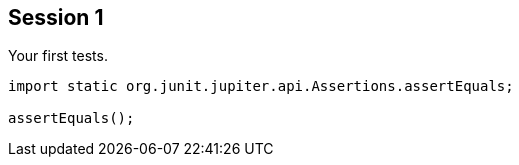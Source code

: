 == Session 1

Your first tests.

[source,java]
----
import static org.junit.jupiter.api.Assertions.assertEquals;

assertEquals();
----
